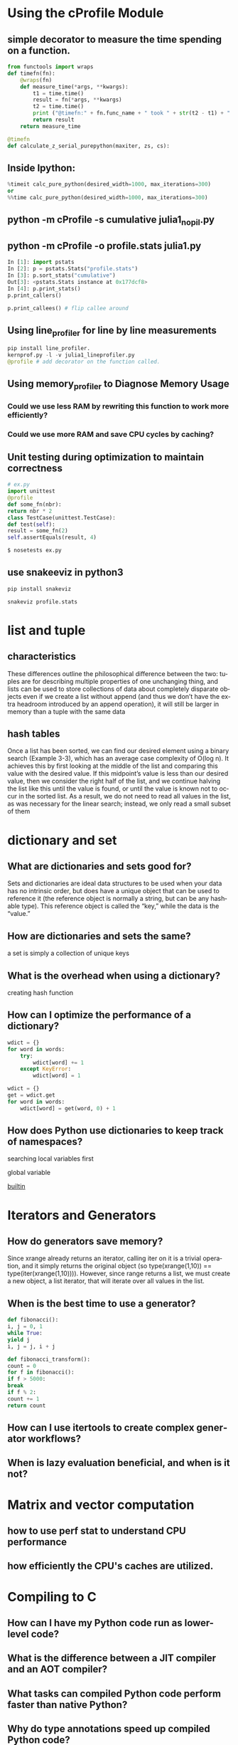 #+OPTIONS: ':nil *:t -:t ::t <:t H:3 \n:nil ^:t arch:headline author:t c:nil
#+OPTIONS: creator:nil d:(not "LOGBOOK") date:t e:t email:nil f:t inline:t
#+OPTIONS: num:t p:nil pri:nil prop:nil stat:t tags:t tasks:t tex:t timestamp:t
#+OPTIONS: title:t toc:t todo:t |:t
#+TITLES: HighPerformancePython
#+DATE: <2017-05-30 Tue>
#+AUTHORS: weiwu
#+EMAIL: victor.wuv@gmail.com
#+LANGUAGE: en
#+SELECT_TAGS: export
#+EXCLUDE_TAGS: noexport
#+CREATOR: Emacs 24.5.1 (Org mode 8.3.4)

* Using the cProfile Module
** simple decorator to measure the time spending on a function.
#+BEGIN_SRC python
from functools import wraps
def timefn(fn):
    @wraps(fn)
    def measure_time(*args, **kwargs):
        t1 = time.time()
        result = fn(*args, **kwargs)
        t2 = time.time()
        print ("@timefn:" + fn.func_name + " took " + str(t2 - t1) + " seconds")
        return result
    return measure_time

@timefn
def calculate_z_serial_purepython(maxiter, zs, cs):
#+END_SRC
** Inside Ipython:
#+BEGIN_SRC python
%timeit calc_pure_python(desired_width=1000, max_iterations=300)
or
%%time calc_pure_python(desired_width=1000, max_iterations=300)
#+END_SRC
** python -m cProfile -s cumulative julia1_nopil.py

** python -m cProfile -o profile.stats julia1.py
#+BEGIN_SRC python
In [1]: import pstats
In [2]: p = pstats.Stats("profile.stats")
In [3]: p.sort_stats("cumulative")
Out[3]: <pstats.Stats instance at 0x177dcf8>
In [4]: p.print_stats()
p.print_callers()

p.print_callees() # flip callee around
#+END_SRC

** Using line_profiler for line by line measurements
#+BEGIN_SRC python
pip install line_profiler.
kernprof.py -l -v julia1_lineprofiler.py
@profile # add decorator on the function called.

#+END_SRC

** Using memory_profiler to Diagnose Memory Usage
*** Could we use less RAM by rewriting this function to work more efficiently?
*** Could we use more RAM and save CPU cycles by caching?
**  Unit testing during optimization to maintain correctness
#+BEGIN_SRC python
# ex.py
import unittest
@profile
def some_fn(nbr):
return nbr * 2
class TestCase(unittest.TestCase):
def test(self):
result = some_fn(2)
self.assertEquals(result, 4)

$ nosetests ex.py
#+END_SRC
** use snakeeviz in python3
#+BEGIN_SRC python
pip install snakeviz

snakeviz profile.stats
#+END_SRC
* list and tuple
** characteristics
These differences outline the philosophical difference between the two: tuples are for
describing multiple properties of one unchanging thing, and lists can be used to store
collections of data about completely disparate objects
 even if we create a list without append (and thus we don’t have the extra
headroom introduced by an append operation), it will still be larger in memory than a
tuple with the same data
** hash tables
Once a list has been sorted, we can find our desired element using a binary search (Example 3-3), which has an average case complexity of O(log n). It achieves this by first looking at the middle of the list and comparing this value with the desired value. If this midpoint’s value is less than our desired value, then we consider the right half of the list, and we continue halving the list like this until the value is found, or until the value is known not to occur in the sorted list. As a result, we do not need to read all values in the list, as was necessary for the linear search; instead, we only read a small subset of them

* dictionary and set

** What are dictionaries and sets good for?

Sets and dictionaries are ideal data structures to be used when your data has no intrinsic order, but does have a unique object that can be used to reference it (the reference object is normally a string, but can be any hashable type). This reference object is called the “key,” while the data is the “value.”

** How are dictionaries and sets the same?

a set is simply a collection of unique keys

** What is the overhead when using a dictionary?

creating hash function

** How can I optimize the performance of a dictionary?

#+BEGIN_SRC python
wdict = {}
for word in words:
    try:
        wdict[word] += 1
    except KeyError:
        wdict[word] = 1

wdict = {}
get = wdict.get
for word in words:
    wdict[word] = get(word, 0) + 1
#+END_SRC


** How does Python use dictionaries to keep track of namespaces?

searching local variables first

global variable

__builtin__
* Iterators and Generators
** How do generators save memory?

Since xrange already returns an iterator, calling iter on it is a trivial operation, and it simply returns the original object (so type(xrange(1,10)) == type(iter(xrange(1,10)))). However, since range returns a list, we must create a new object, a list iterator, that will iterate over all values in the list.

** When is the best time to use a generator?

#+BEGIN_SRC python
def fibonacci():
i, j = 0, 1
while True:
yield j
i, j = j, i + j

def fibonacci_transform():
count = 0
for f in fibonacci():
if f > 5000:
break
if f % 2:
count += 1
return count
#+END_SRC



** How can I use itertools to create complex generator workflows?

** When is lazy evaluation beneficial, and when is it not?

* Matrix and vector computation
** how to use perf stat to understand CPU performance
** how efficiently the CPU's caches are utilized.
* Compiling to C
** How can I have my Python code run as lower-level code?

** What is the difference between a JIT compiler and an AOT compiler?

** What tasks can compiled Python code perform faster than native Python?

** Why do type annotations speed up compiled Python code?

** How can I write modules for Python using C or Fortran?

** How can I use libraries from C or Fortran in Python?
* RAM
** memory_profiler for tracking RAM usage.
** Why should I use less RAM?

** Why are numpy and array better for storing lots of numbers?

** How can lots of text be efficiently stored in RAM?

** How could I count (approximately!) to 1e77 using just 1 byte?

** What are Bloom filters and why might I need them?

*  Using the dis Module to Examine CPython Bytecode
